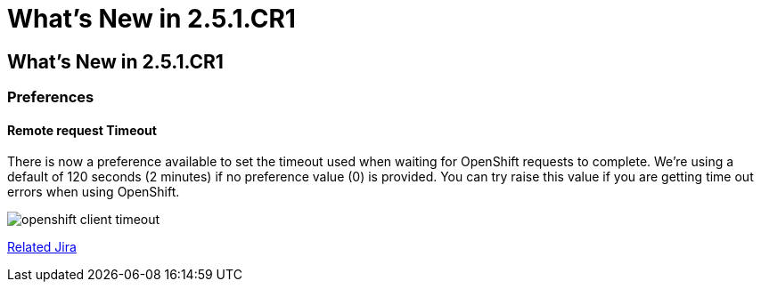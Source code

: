 = What's New in 2.5.1.CR1
:page-layout: whatsnew
:page-feature_id: openshift
:page-feature_version: 2.5.1.CR1

== What's New in 2.5.1.CR1
=== Preferences
==== Remote request Timeout 	

There is now a preference available to set the timeout used when waiting for OpenShift requests to complete. We're using a default of 120 seconds (2 minutes) if no preference value (0) is provided. You can try raise this value if you are getting time out errors when using OpenShift.

image:./images/openshift-client-timeout.png[]

https://issues.jboss.org/browse/JBIDE-15905[Related Jira]